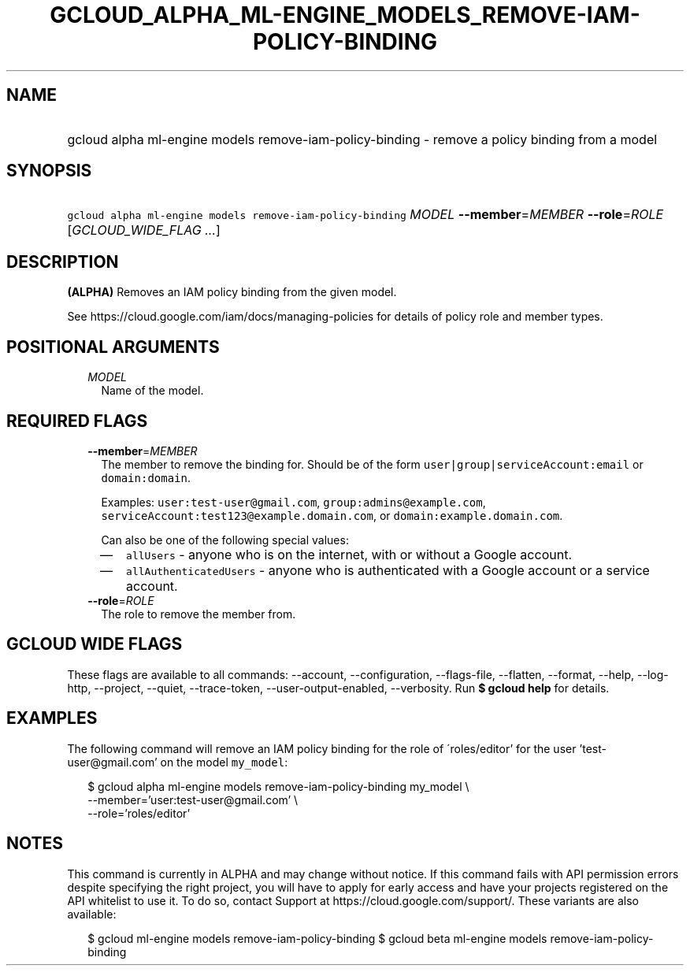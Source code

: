 
.TH "GCLOUD_ALPHA_ML\-ENGINE_MODELS_REMOVE\-IAM\-POLICY\-BINDING" 1



.SH "NAME"
.HP
gcloud alpha ml\-engine models remove\-iam\-policy\-binding \- remove a policy binding from a model



.SH "SYNOPSIS"
.HP
\f5gcloud alpha ml\-engine models remove\-iam\-policy\-binding\fR \fIMODEL\fR \fB\-\-member\fR=\fIMEMBER\fR \fB\-\-role\fR=\fIROLE\fR [\fIGCLOUD_WIDE_FLAG\ ...\fR]



.SH "DESCRIPTION"

\fB(ALPHA)\fR Removes an IAM policy binding from the given model.

See https://cloud.google.com/iam/docs/managing\-policies for details of policy
role and member types.



.SH "POSITIONAL ARGUMENTS"

.RS 2m
.TP 2m
\fIMODEL\fR
Name of the model.


.RE
.sp

.SH "REQUIRED FLAGS"

.RS 2m
.TP 2m
\fB\-\-member\fR=\fIMEMBER\fR
The member to remove the binding for. Should be of the form
\f5user|group|serviceAccount:email\fR or \f5domain:domain\fR.

Examples: \f5user:test\-user@gmail.com\fR, \f5group:admins@example.com\fR,
\f5serviceAccount:test123@example.domain.com\fR, or
\f5domain:example.domain.com\fR.

Can also be one of the following special values:
.RS 2m
.IP "\(em" 2m
\f5allUsers\fR \- anyone who is on the internet, with or without a Google
account.
.IP "\(em" 2m
\f5allAuthenticatedUsers\fR \- anyone who is authenticated with a Google account
or a service account.
.RE
.RE
.sp

.RS 2m
.TP 2m
\fB\-\-role\fR=\fIROLE\fR
The role to remove the member from.


.RE
.sp

.SH "GCLOUD WIDE FLAGS"

These flags are available to all commands: \-\-account, \-\-configuration,
\-\-flags\-file, \-\-flatten, \-\-format, \-\-help, \-\-log\-http, \-\-project,
\-\-quiet, \-\-trace\-token, \-\-user\-output\-enabled, \-\-verbosity. Run \fB$
gcloud help\fR for details.



.SH "EXAMPLES"

The following command will remove an IAM policy binding for the role of
\'roles/editor' for the user 'test\-user@gmail.com' on the model \f5my_model\fR:

.RS 2m
$ gcloud alpha ml\-engine models remove\-iam\-policy\-binding my_model \e
    \-\-member='user:test\-user@gmail.com' \e
    \-\-role='roles/editor'
.RE



.SH "NOTES"

This command is currently in ALPHA and may change without notice. If this
command fails with API permission errors despite specifying the right project,
you will have to apply for early access and have your projects registered on the
API whitelist to use it. To do so, contact Support at
https://cloud.google.com/support/. These variants are also available:

.RS 2m
$ gcloud ml\-engine models remove\-iam\-policy\-binding
$ gcloud beta ml\-engine models remove\-iam\-policy\-binding
.RE

